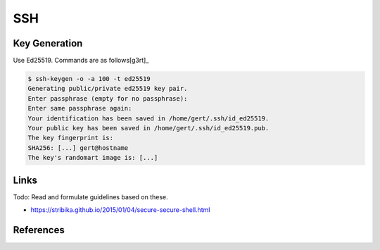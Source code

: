 ===
SSH
===

Key Generation
--------------

Use Ed25519. Commands are as follows[g3rt]_

.. code:: bash

  $ ssh-keygen -o -a 100 -t ed25519
  Generating public/private ed25519 key pair.
  Enter passphrase (empty for no passphrase):
  Enter same passphrase again:
  Your identification has been saved in /home/gert/.ssh/id_ed25519.
  Your public key has been saved in /home/gert/.ssh/id_ed25519.pub.
  The key fingerprint is:
  SHA256: [...] gert@hostname
  The key's randomart image is: [...]

Links
-----

Todo: Read and formulate guidelines based on these. 

- https://stribika.github.io/2015/01/04/secure-secure-shell.html

References
----------

.. _g3rt: https://blog.g3rt.nl/upgrade-your-ssh-keys.html
